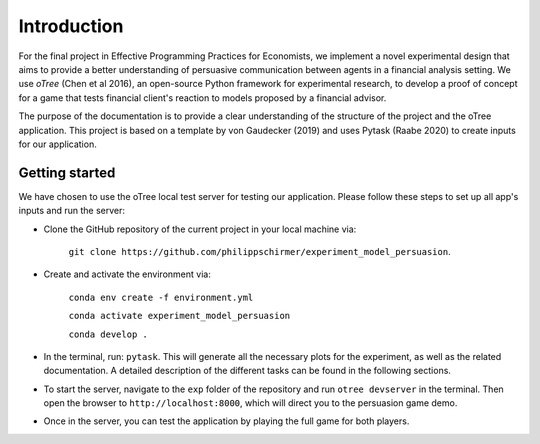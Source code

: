 .. _introduction:


************
Introduction
************

For the final project in Effective Programming Practices for Economists, we implement a novel experimental
design that aims to provide a better understanding of persuasive communication between agents in a financial 
analysis setting. We use *oTree* (Chen et al 2016), an open-source Python framework for experimental research, to develop a 
proof of concept for a game that tests financial client's reaction to models proposed by a financial advisor.

The purpose of the documentation is to provide a clear understanding of the structure of the project and the 
oTree application. This project is based on a template by von Gaudecker (2019) and uses Pytask (Raabe 2020) to 
create inputs for our application.


.. _getting_started:


Getting started
===============

We have chosen to use the oTree local test server for testing our application. Please follow these steps to set up all app's 
inputs and run the server:

* Clone the GitHub repository of the current project in your local machine via:
    
    ``git clone https://github.com/philippschirmer/experiment_model_persuasion``.

* Create and activate the environment via:

    ``conda env create -f environment.yml``
    
    ``conda activate experiment_model_persuasion``

    ``conda develop .``

* In the terminal, run: ``pytask``. This will generate all the necessary plots for the experiment, as well as the related documentation. A detailed description of the different tasks can be found in the following sections. 

* To start the server, navigate to the ``exp`` folder of the repository and run ``otree devserver`` in the terminal. Then open the browser to ``http://localhost:8000``, which will direct you to the persuasion game demo.

* Once in the server, you can test the application by playing the full game for both players.